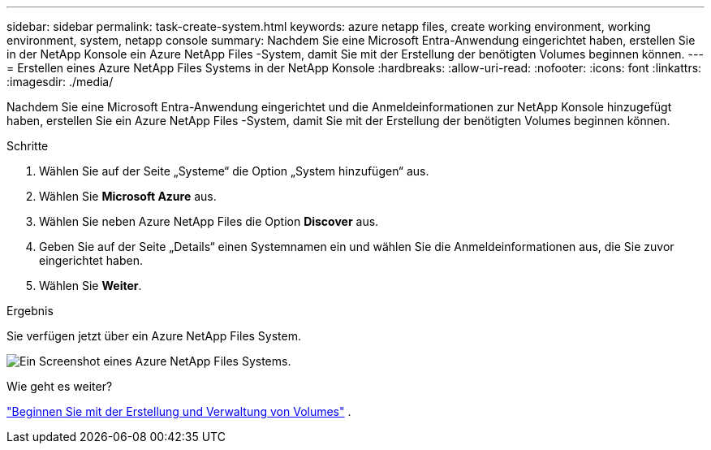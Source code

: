 ---
sidebar: sidebar 
permalink: task-create-system.html 
keywords: azure netapp files, create working environment, working environment, system, netapp console 
summary: Nachdem Sie eine Microsoft Entra-Anwendung eingerichtet haben, erstellen Sie in der NetApp Konsole ein Azure NetApp Files -System, damit Sie mit der Erstellung der benötigten Volumes beginnen können. 
---
= Erstellen eines Azure NetApp Files Systems in der NetApp Konsole
:hardbreaks:
:allow-uri-read: 
:nofooter: 
:icons: font
:linkattrs: 
:imagesdir: ./media/


[role="lead"]
Nachdem Sie eine Microsoft Entra-Anwendung eingerichtet und die Anmeldeinformationen zur NetApp Konsole hinzugefügt haben, erstellen Sie ein Azure NetApp Files -System, damit Sie mit der Erstellung der benötigten Volumes beginnen können.

.Schritte
. Wählen Sie auf der Seite „Systeme“ die Option „System hinzufügen“ aus.
. Wählen Sie *Microsoft Azure* aus.
. Wählen Sie neben Azure NetApp Files die Option *Discover* aus.
. Geben Sie auf der Seite „Details“ einen Systemnamen ein und wählen Sie die Anmeldeinformationen aus, die Sie zuvor eingerichtet haben.
. Wählen Sie *Weiter*.


.Ergebnis
Sie verfügen jetzt über ein Azure NetApp Files System.

image:screenshot-azure-netapp-files-system.gif["Ein Screenshot eines Azure NetApp Files Systems."]

.Wie geht es weiter?
link:task-create-volumes.html["Beginnen Sie mit der Erstellung und Verwaltung von Volumes"] .
